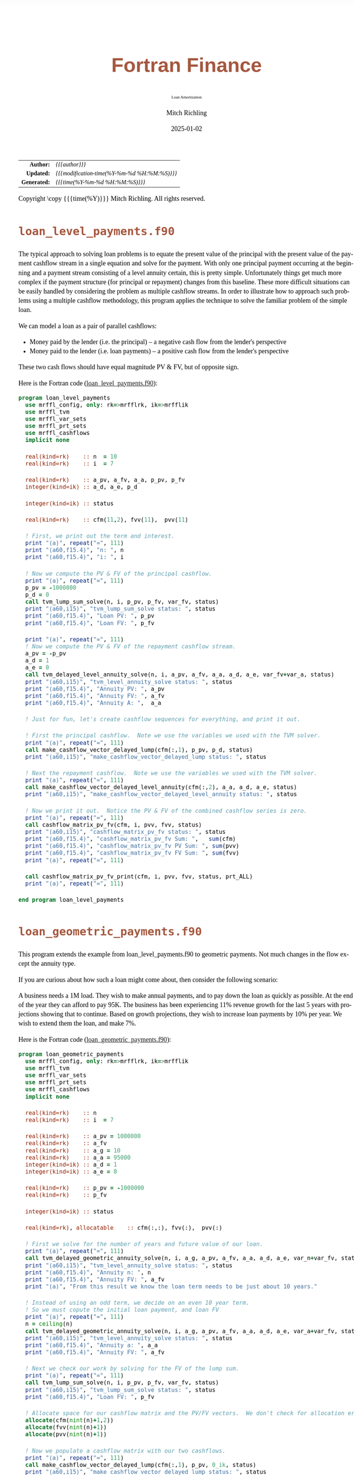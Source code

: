 # -*- Mode:Org; Coding:utf-8; fill-column:158 -*-
# ######################################################################################################################################################.H.S.##
# FILE:        index.org
#+TITLE:       Fortran Finance
#+SUBTITLE:    Loan Amortization
#+AUTHOR:      Mitch Richling
#+EMAIL:       http://www.mitchr.me/
#+DATE:        2025-01-02
#+DESCRIPTION: Documentation for loan examples in the Fortran Finance repository.
#+KEYWORDS:    finance fortran monte carlo inflation cashflow time value of money tvm percentages taxes stock market
#+LANGUAGE:    en
#+OPTIONS:     num:t toc:nil \n:nil @:t ::t |:t ^:nil -:t f:t *:t <:t skip:nil d:nil todo:t pri:nil H:5 p:t author:t html-scripts:nil
#+SEQ_TODO:    TODO:NEW(t)                         TODO:WORK(w)    TODO:HOLD(h)    | TODO:FUTURE(f)   TODO:DONE(d)    TODO:CANCELED(c)
#+PROPERTY: header-args :eval never-export
#+HTML_HEAD: <style>body { width: 95%; margin: 2% auto; font-size: 18px; line-height: 1.4em; font-family: Georgia, serif; color: black; background-color: white; }</style>
# Change max-width to get wider output -- also note #content style below
#+HTML_HEAD: <style>body { min-width: 500px; max-width: 1024px; }</style>
#+HTML_HEAD: <style>h1,h2,h3,h4,h5,h6 { color: #A5573E; line-height: 1em; font-family: Helvetica, sans-serif; }</style>
#+HTML_HEAD: <style>h1,h2,h3 { line-height: 1.4em; }</style>
#+HTML_HEAD: <style>h1.title { font-size: 3em; }</style>
#+HTML_HEAD: <style>.subtitle { font-size: 0.6em; }</style>
#+HTML_HEAD: <style>h4,h5,h6 { font-size: 1em; }</style>
#+HTML_HEAD: <style>.org-src-container { border: 1px solid #ccc; box-shadow: 3px 3px 3px #eee; font-family: Lucida Console, monospace; font-size: 80%; margin: 0px; padding: 0px 0px; position: relative; }</style>
#+HTML_HEAD: <style>.org-src-container>pre { line-height: 1.2em; padding-top: 1.5em; margin: 0.5em; background-color: #404040; color: white; overflow: auto; }</style>
#+HTML_HEAD: <style>.org-src-container>pre:before { display: block; position: absolute; background-color: #b3b3b3; top: 0; right: 0; padding: 0 0.2em 0 0.4em; border-bottom-left-radius: 8px; border: 0; color: white; font-size: 100%; font-family: Helvetica, sans-serif;}</style>
#+HTML_HEAD: <style>pre.example { white-space: pre-wrap; white-space: -moz-pre-wrap; white-space: -o-pre-wrap; font-family: Lucida Console, monospace; font-size: 80%; background: #404040; color: white; display: block; padding: 0em; border: 2px solid black; }</style>
#+HTML_HEAD: <style>blockquote { margin-bottom: 0.5em; padding: 0.5em; background-color: #FFF8DC; border-left: 2px solid #A5573E; border-left-color: rgb(255, 228, 102); display: block; margin-block-start: 1em; margin-block-end: 1em; margin-inline-start: 5em; margin-inline-end: 5em; } </style>
# Change the following to get wider output -- also note body style above
#+HTML_HEAD: <style>#content { max-width: 60em; }</style>
#+HTML_LINK_HOME: https://github.com/richmit/FortranFinance
#+HTML_LINK_UP: https://richmit.github.io/FortranFinance/index.html
# ######################################################################################################################################################.H.E.##

#+ATTR_HTML: :border 2 solid #ccc :frame hsides :align center
|          <r> | <l>                                          |
|    *Author:* | /{{{author}}}/                               |
|   *Updated:* | /{{{modification-time(%Y-%m-%d %H:%M:%S)}}}/ |
| *Generated:* | /{{{time(%Y-%m-%d %H:%M:%S)}}}/              |
#+ATTR_HTML: :align center
Copyright \copy {{{time(%Y)}}} Mitch Richling. All rights reserved.

#+TOC: headlines 5

* ~loan_level_payments.f90~

#+begin_src sh :results output verbatum :exports results :wrap "org"
~/core/codeBits/bin/srcHdrInfo -i details ../../loans/loan_level_payments.f90
#+end_src

#+RESULTS:
#+begin_org
  The typical approach to solving loan problems is to equate the present value of the principal with the present value of the
  payment cashflow stream in a single equation and solve for the payment.  With only one principal payment occurring at the
  beginning and a payment stream consisting of a level annuity certain, this is pretty simple.  Unfortunately things get much
  more complex if the payment structure (for principal or repayment) changes from this baseline.  These more difficult
  situations can be easily handled by considering the problem as multiple cashflow streams.  In order to illustrate how to
  approach such problems using a multiple cashflow methodology, this program applies the technique to solve the familiar
  problem of the simple loan.

  We can model a loan as a pair of parallel cashflows:
    - Money paid by the lender (i.e. the principal) -- a negative cash flow from the lender's perspective
    - Money paid to the lender (i.e. loan payments) -- a positive cash flow from the lender's perspective
  These two cash flows should have equal magnitude PV & FV, but of opposite sign.
#+end_org

Here is the Fortran code ([[https://github.com/richmit/FortranFinance/blob/main/loans/loan_level_payments.f90][loan_level_payments.f90]]):

#+begin_src sh :results output verbatum :exports results :wrap "src f90 :eval never :tangle no"
~/core/codeBits/bin/src2orgListing ../../loans/loan_level_payments.f90
#+end_src

#+RESULTS:
#+begin_src f90 :eval never :tangle no
program loan_level_payments
  use mrffl_config, only: rk=>mrfflrk, ik=>mrfflik
  use mrffl_tvm
  use mrffl_var_sets
  use mrffl_prt_sets
  use mrffl_cashflows
  implicit none

  real(kind=rk)    :: n  = 10
  real(kind=rk)    :: i  = 7

  real(kind=rk)    :: a_pv, a_fv, a_a, p_pv, p_fv
  integer(kind=ik) :: a_d, a_e, p_d

  integer(kind=ik) :: status

  real(kind=rk)    :: cfm(11,2), fvv(11),  pvv(11)

  ! First, we print out the term and interest.
  print "(a)", repeat("=", 111)
  print "(a60,f15.4)", "n: ", n
  print "(a60,f15.4)", "i: ", i

  ! Now we compute the PV & FV of the principal cashflow.
  print "(a)", repeat("=", 111)
  p_pv = -1000000
  p_d = 0
  call tvm_lump_sum_solve(n, i, p_pv, p_fv, var_fv, status)
  print "(a60,i15)", "tvm_lump_sum_solve status: ", status
  print "(a60,f15.4)", "Loan PV: ", p_pv
  print "(a60,f15.4)", "Loan FV: ", p_fv

  print "(a)", repeat("=", 111)
  ! Now we compute the PV & FV of the repayment cashflow stream.
  a_pv = -p_pv
  a_d = 1
  a_e = 0
  call tvm_delayed_level_annuity_solve(n, i, a_pv, a_fv, a_a, a_d, a_e, var_fv+var_a, status)
  print "(a60,i15)", "tvm_level_annuity_solve status: ", status
  print "(a60,f15.4)", "Annuity PV: ", a_pv
  print "(a60,f15.4)", "Annuity FV: ", a_fv
  print "(a60,f15.4)", "Annuity A: ",  a_a

  ! Just for fun, let's create cashflow sequences for everything, and print it out.

  ! First the principal cashflow.  Note we use the variables we used with the TVM solver.
  print "(a)", repeat("=", 111)
  call make_cashflow_vector_delayed_lump(cfm(:,1), p_pv, p_d, status)
  print "(a60,i15)", "make_cashflow_vector_delayed_lump status: ", status

  ! Next the repayment cashflow.  Note we use the variables we used with the TVM solver.
  print "(a)", repeat("=", 111)
  call make_cashflow_vector_delayed_level_annuity(cfm(:,2), a_a, a_d, a_e, status)
  print "(a60,i15)", "make_cashflow_vector_delayed_level_annuity status: ", status

  ! Now we print it out.  Notice the PV & FV of the combined cashflow series is zero.
  print "(a)", repeat("=", 111)
  call cashflow_matrix_pv_fv(cfm, i, pvv, fvv, status)
  print "(a60,i15)", "cashflow_matrix_pv_fv status: ", status
  print "(a60,f15.4)", "cashflow_matrix_pv_fv Sum: ",   sum(cfm)
  print "(a60,f15.4)", "cashflow_matrix_pv_fv PV Sum: ", sum(pvv)
  print "(a60,f15.4)", "cashflow_matrix_pv_fv FV Sum: ", sum(fvv)
  print "(a)", repeat("=", 111)

  call cashflow_matrix_pv_fv_print(cfm, i, pvv, fvv, status, prt_ALL)
  print "(a)", repeat("=", 111)

end program loan_level_payments
#+end_src


* ~loan_geometric_payments.f90~

#+begin_src sh :results output verbatum :exports results :wrap "org"
~/core/codeBits/bin/srcHdrInfo -i details ../../loans/loan_geometric_payments.f90
#+end_src

#+RESULTS:
#+begin_org
  This program extends the example from loan_level_payments.f90 to geometric payments.  Not much changes in the flow except the
  annuity type.

  If you are curious about how such a loan might come about, then consider the following scenario:

  A business needs a 1M load.  They wish to make annual payments, and to pay down the loan as quickly as possible.  At the end
  of the year they can afford to pay 95K.  The business has been experiencing 11% revenue growth for the last 5 years with
  projections showing that to continue.  Based on growth projections, they wish to increase loan payments by 10% per year.  We
  wish to extend them the loan, and make 7%.
#+end_org

Here is the Fortran code ([[https://github.com/richmit/FortranFinance/blob/main/loans/loan_geometric_payments.f90][loan_geometric_payments.f90]]):

#+begin_src sh :results output verbatum :exports results :wrap "src f90 :eval never :tangle no"
~/core/codeBits/bin/src2orgListing ../../loans/loan_geometric_payments.f90
#+end_src

#+RESULTS:
#+begin_src f90 :eval never :tangle no
program loan_geometric_payments
  use mrffl_config, only: rk=>mrfflrk, ik=>mrfflik
  use mrffl_tvm
  use mrffl_var_sets
  use mrffl_prt_sets
  use mrffl_cashflows
  implicit none

  real(kind=rk)    :: n
  real(kind=rk)    :: i  = 7

  real(kind=rk)    :: a_pv = 1000000
  real(kind=rk)    :: a_fv
  real(kind=rk)    :: a_g = 10
  real(kind=rk)    :: a_a = 95000
  integer(kind=ik) :: a_d = 1
  integer(kind=ik) :: a_e = 0

  real(kind=rk)    :: p_pv = -1000000
  real(kind=rk)    :: p_fv

  integer(kind=ik) :: status

  real(kind=rk), allocatable    :: cfm(:,:), fvv(:),  pvv(:)

  ! First we solve for the number of years and future value of our loan.
  print "(a)", repeat("=", 111)
  call tvm_delayed_geometric_annuity_solve(n, i, a_g, a_pv, a_fv, a_a, a_d, a_e, var_n+var_fv, status)
  print "(a60,i15)", "tvm_level_annuity_solve status: ", status
  print "(a60,f15.4)", "Annuity n: ", n
  print "(a60,f15.4)", "Annuity FV: ", a_fv
  print "(a)", "From this result we know the loan term needs to be just about 10 years."

  ! Instead of using an odd term, we decide on an even 10 year term.
  ! So we must copute the initial loan payment, and loan FV
  print "(a)", repeat("=", 111)
  n = ceiling(n)
  call tvm_delayed_geometric_annuity_solve(n, i, a_g, a_pv, a_fv, a_a, a_d, a_e, var_a+var_fv, status)
  print "(a60,i15)", "tvm_level_annuity_solve status: ", status
  print "(a60,f15.4)", "Annuity a: ", a_a
  print "(a60,f15.4)", "Annuity FV: ", a_fv

  ! Next we check our work by solving for the FV of the lump sum.
  print "(a)", repeat("=", 111)
  call tvm_lump_sum_solve(n, i, p_pv, p_fv, var_fv, status)
  print "(a60,i15)", "tvm_lump_sum_solve status: ", status
  print "(a60,f15.4)", "Loan FV: ", p_fv

  ! Allocate space for our cashflow matrix and the PV/FV vectors.  We don't check for allocation errors. ;)
  allocate(cfm(nint(n)+1,2))
  allocate(fvv(nint(n)+1))
  allocate(pvv(nint(n)+1))

  ! Now we populate a cashflow matrix with our two cashflows.
  print "(a)", repeat("=", 111)
  call make_cashflow_vector_delayed_lump(cfm(:,1), p_pv, 0_ik, status)
  print "(a60,i15)", "make_cashflow_vector_delayed_lump status: ", status
  call make_cashflow_vector_delayed_geometric_annuity(cfm(:,2), a_g, a_a, a_d, a_e, status)
  print "(a60,i15)", "make_cashflow_vector_delayed_level_annuity status: ", status

  ! We can check our work by making sure our cashflows sum to zero.
  print "(a)", repeat("=", 111)
  call cashflow_matrix_pv_fv(cfm, i, pvv, fvv, status)
  print "(a60,i15)", "cashflow_matrix_pv_fv status: ", status
  print "(a60,f15.4)", "cashflow_matrix_pv_fv PV Sum: ", sum(pvv)
  print "(a60,f15.4)", "cashflow_matrix_pv_fv FV Sum: ", sum(fvv)

  ! Finally we an print out our cashflows.
  print "(a)", repeat("=", 111)
  call cashflow_matrix_pv_fv_print(cfm, i, pvv, fvv, status, prt_ALL)

  print "(a)", repeat("=", 111)

end program loan_geometric_payments
#+end_src

* ~loan_up_down_payments.f90~

#+begin_src sh :results output verbatum :exports results :wrap "org"
~/core/codeBits/bin/srcHdrInfo -i details  ../../loans/loan_up_down_payments.f90
#+end_src

#+RESULTS:
#+begin_org
  This program extends the examples from loan_level_payments.f90 and loan_geometric_payments.f90 to a unequal, non-standard
  annuity designed to make payments round cent values.

  One way to amortize a loan is to round all payments but the last one up to the nearest penny, and then adjust the last
  payment lower to accommodate the difference -- this last payment is rounded DOWN to the nearest cent.  This insures that the
  lender will not loose more than a fractional cent on the entire transaction, and the borrower don't pay more than the agreed
  upon rate (this second condition is required by law in many jurisdictions).  Note this method is unsuitable for very long
  term loans as it may shorten the overall term.
#+end_org

Here is the Fortran code ([[https://github.com/richmit/FortranFinance/blob/main/loans/loan_up_down_payments.f90][loan_up_down_payments.f90]]):

#+begin_src sh :results output verbatum :exports results :wrap "src f90 :eval never :tangle no"
~/core/codeBits/bin/src2orgListing ../../loans/loan_up_down_payments.f90
#+end_src

#+RESULTS:
#+begin_src f90 :eval never :tangle no
program loan_level_payments
  use mrffl_config, only: rk=>mrfflrk, ik=>mrfflik
  use mrffl_tvm
  use mrffl_var_sets
  use mrffl_prt_sets
  use mrffl_cashflows
  implicit none

  integer, parameter :: years = 10

  real(kind=rk)    :: n  = years
  real(kind=rk)    :: i  = 7

  real(kind=rk)    :: a_pv = 1000000
  real(kind=rk)    :: a_fv
  real(kind=rk)    :: a_a
  integer(kind=ik) :: a_d = 1
  integer(kind=ik) :: a_e = 0

  real(kind=rk)    :: p_pv = -1000000
  real(kind=rk)    :: p_fv
  integer(kind=ik) :: p_d = 0

  real(kind=rk)    :: a_final

  integer(kind=ik) :: status

  real(kind=rk)    :: cfm(years+1,2), fvv(years+1),  pvv(years+1)

  print "(a)", repeat("=", 111)
  print "(a60,f15.4)", "n: ", n
  print "(a60,f15.4)", "i: ", i

  ! First we find the PV & FV for the principal.
  print "(a)", repeat("=", 111)
  call tvm_lump_sum_solve(n, i, p_pv, p_fv, var_fv, status)
  print "(a60,i15)", "tvm_lump_sum_solve status: ", status
  print "(a60,f15.4)", "Loan PV: ", p_pv
  print "(a60,f15.4)", "Loan FV: ", p_fv

  ! Now we solve for the payment (a in the annuity) and the fv
  print "(a)", repeat("=", 111)
  call tvm_delayed_level_annuity_solve(n, i, a_pv, a_fv, a_a, a_d, a_e, var_fv+var_a, status)
  print "(a60,i15)", "tvm_level_annuity_solve status: ", status
  print "(a60,f15.4)", "Annuity PV: ", a_pv
  print "(a60,f15.4)", "Annuity FV: ", a_fv
  print "(a60,f15.4)", "Annuity A: ",  a_a

  ! Now we round a_a UP to the nearest cent.
  print "(a)", repeat("=", 111)
  a_a = ceiling(100*a_a)
  a_a = a_a / 100
  print "(a60,f15.4)", "Rounded Up Annuity A: ",  a_a

  ! Now we find PV & FV for an annuity with the rounded payment that ends one period early
  print "(a)", repeat("=", 111)
  call tvm_delayed_level_annuity_solve(n, i, a_pv, a_fv, a_a, a_d, a_e+1_ik, var_fv+var_pv, status)
  print "(a60,i15)", "tvm_level_annuity_solve status: ", status
  print "(a60,f15.4)", "Rounded (n-1) Annuity PV: ", a_pv
  print "(a60,f15.4)", "Rounded (n-1) Annuity FV: ", a_fv

  ! The final payment needs to be the difference between the principal FV and the rounded annuity FV
  print "(a)", repeat("=", 111)
  a_final = floor(-(p_fv+a_fv)*100)
  a_final = a_final / 100
  print "(a60,f15.4)", "Final Payment: ",  a_final

  ! Now we construct the cashflows so we can print a nice table

  ! We start with the principal
  print "(a)", repeat("=", 111)
  call make_cashflow_vector_delayed_lump(cfm(:,1), p_pv, p_d, status)
  print "(a60,i15)", "make_cashflow_vector_delayed_lump status: ", status

  ! Next we add the rounded up
  print "(a)", repeat("=", 111)
  call make_cashflow_vector_delayed_level_annuity(cfm(:,2), a_a, a_d, a_e+1_ik, status)
  print "(a60,i15)", "make_cashflow_vector_delayed_level_annuity status: ", status

  ! Finally we add the last payment
  cfm(years+1, 2) = a_final

  ! Now we print the cashflow
  call cashflow_matrix_pv_fv_print(cfm, i, pvv, fvv, status, prt_ALL)
  print "(a)", repeat("=", 111)

end program loan_level_payments
#+end_src
